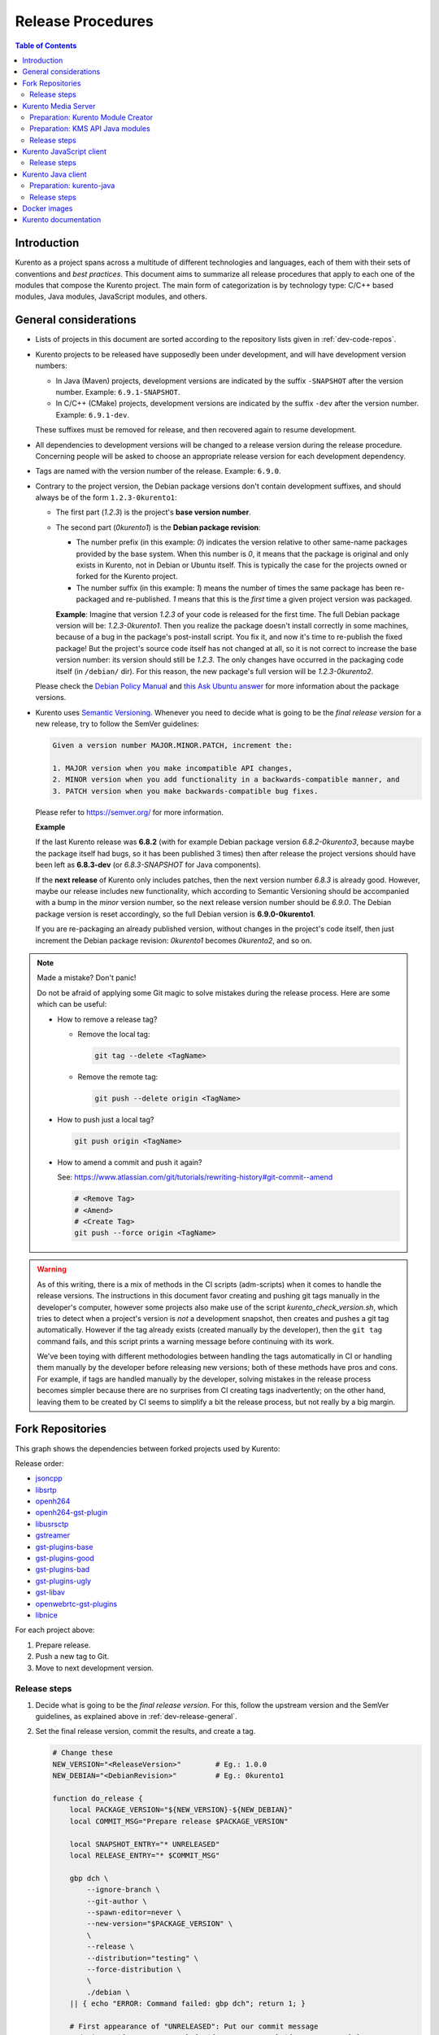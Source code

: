 ==================
Release Procedures
==================

.. contents:: Table of Contents



Introduction
============

Kurento as a project spans across a multitude of different technologies and languages, each of them with their sets of conventions and *best practices*. This document aims to summarize all release procedures that apply to each one of the modules that compose the Kurento project. The main form of categorization is by technology type: C/C++ based modules, Java modules, JavaScript modules, and others.


.. _dev-release-general:

General considerations
======================

* Lists of projects in this document are sorted according to the repository lists given in :ref:`dev-code-repos`.

* Kurento projects to be released have supposedly been under development, and will have development version numbers:

  - In Java (Maven) projects, development versions are indicated by the suffix ``-SNAPSHOT`` after the version number. Example: ``6.9.1-SNAPSHOT``.
  - In C/C++ (CMake) projects, development versions are indicated by the suffix ``-dev`` after the version number. Example: ``6.9.1-dev``.

  These suffixes must be removed for release, and then recovered again to resume development.

* All dependencies to development versions will be changed to a release version during the release procedure. Concerning people will be asked to choose an appropriate release version for each development dependency.

* Tags are named with the version number of the release. Example: ``6.9.0``.

* Contrary to the project version, the Debian package versions don't contain development suffixes, and should always be of the form ``1.2.3-0kurento1``:

  - The first part (*1.2.3*) is the project's **base version number**.

  - The second part (*0kurento1*) is the **Debian package revision**:

    - The number prefix (in this example: *0*) indicates the version relative to other same-name packages provided by the base system. When this number is *0*, it means that the package is original and only exists in Kurento, not in Debian or Ubuntu itself. This is typically the case for the projects owned or forked for the Kurento project.

    - The number suffix (in this example: *1*) means the number of times the same package has been re-packaged and re-published. *1* means that this is the *first* time a given project version was packaged.

    **Example**: Imagine that version *1.2.3* of your code is released for the first time. The full Debian package version will be: *1.2.3-0kurento1*. Then you realize the package doesn't install correctly in some machines, because of a bug in the package's post-install script. You fix it, and now it's time to re-publish the fixed package! But the project's source code itself has not changed at all, so it is not correct to increase the base version number: its version should still be *1.2.3*. The only changes have occurred in the packaging code itself (in ``/debian/`` dir). For this reason, the new package's full version will be *1.2.3-0kurento2*.

  Please check the `Debian Policy Manual`_ and `this Ask Ubuntu answer`_ for more information about the package versions.

* Kurento uses `Semantic Versioning`_. Whenever you need to decide what is going to be the *final release version* for a new release, try to follow the SemVer guidelines:

  .. code-block:: text

     Given a version number MAJOR.MINOR.PATCH, increment the:

     1. MAJOR version when you make incompatible API changes,
     2. MINOR version when you add functionality in a backwards-compatible manner, and
     3. PATCH version when you make backwards-compatible bug fixes.

  Please refer to https://semver.org/ for more information.

  **Example**

  If the last Kurento release was **6.8.2** (with for example Debian package version *6.8.2-0kurento3*, because maybe the package itself had bugs, so it has been published 3 times) then after release the project versions should have been left as **6.8.3-dev** (or *6.8.3-SNAPSHOT* for Java components).

  If the **next release** of Kurento only includes patches, then the next version number *6.8.3* is already good. However, maybe our release includes new functionality, which according to Semantic Versioning should be accompanied with a bump in the *minor* version number, so the next release version number should be *6.9.0*. The Debian package version is reset accordingly, so the full Debian version is **6.9.0-0kurento1**.

  If you are re-packaging an already published version, without changes in the project's code itself, then just increment the Debian package revision: *0kurento1* becomes *0kurento2*, and so on.



.. note::

   Made a mistake? Don't panic!

   Do not be afraid of applying some Git magic to solve mistakes during the release process. Here are some which can be useful:

   - How to remove a release tag?

     - Remove the local tag:

       .. code-block:: console

          git tag --delete <TagName>

     - Remove the remote tag:

       .. code-block:: console

          git push --delete origin <TagName>

   - How to push just a local tag?

     .. code-block:: console

        git push origin <TagName>

   - How to amend a commit and push it again?

     See: https://www.atlassian.com/git/tutorials/rewriting-history#git-commit--amend

     .. code-block:: console

        # <Remove Tag>
        # <Amend>
        # <Create Tag>
        git push --force origin <TagName>



.. warning::

   As of this writing, there is a mix of methods in the CI scripts (adm-scripts) when it comes to handle the release versions. The instructions in this document favor creating and pushing git tags manually in the developer's computer, however some projects also make use of the script *kurento_check_version.sh*, which tries to detect when a project's version is *not* a development snapshot, then creates and pushes a git tag automatically. However if the tag already exists (created manually by the developer), then the ``git tag`` command fails, and this script prints a warning message before continuing with its work.

   We've been toying with different methodologies between handling the tags automatically in CI or handling them manually by the developer before releasing new versions; both of these methods have pros and cons. For example, if tags are handled manually by the developer, solving mistakes in the release process becomes simpler because there are no surprises from CI creating tags inadvertently; on the other hand, leaving them to be created by CI seems to simplify a bit the release process, but not really by a big margin.



Fork Repositories
=================

This graph shows the dependencies between forked projects used by Kurento:

.. graphviz:: /images/graphs/dependencies-forks.dot
   :align: center
   :caption: Projects forked by Kurento

Release order:

* `jsoncpp`_
* `libsrtp`_
* `openh264`_
* `openh264-gst-plugin`_
* `libusrsctp`_
* `gstreamer`_
* `gst-plugins-base`_
* `gst-plugins-good`_
* `gst-plugins-bad`_
* `gst-plugins-ugly`_
* `gst-libav`_
* `openwebrtc-gst-plugins`_
* `libnice`_

For each project above:

1. Prepare release.
2. Push a new tag to Git.
3. Move to next development version.



Release steps
-------------

#. Decide what is going to be the *final release version*. For this, follow the upstream version and the SemVer guidelines, as explained above in :ref:`dev-release-general`.

#. Set the final release version, commit the results, and create a tag.

   .. code-block:: console

      # Change these
      NEW_VERSION="<ReleaseVersion>"        # Eg.: 1.0.0
      NEW_DEBIAN="<DebianRevision>"         # Eg.: 0kurento1

      function do_release {
          local PACKAGE_VERSION="${NEW_VERSION}-${NEW_DEBIAN}"
          local COMMIT_MSG="Prepare release $PACKAGE_VERSION"

          local SNAPSHOT_ENTRY="* UNRELEASED"
          local RELEASE_ENTRY="* $COMMIT_MSG"

          gbp dch \
              --ignore-branch \
              --git-author \
              --spawn-editor=never \
              --new-version="$PACKAGE_VERSION" \
              \
              --release \
              --distribution="testing" \
              --force-distribution \
              \
              ./debian \
          || { echo "ERROR: Command failed: gbp dch"; return 1; }

          # First appearance of "UNRELEASED": Put our commit message
          sed -i "0,/${SNAPSHOT_ENTRY}/{s/${SNAPSHOT_ENTRY}/${RELEASE_ENTRY}/}" \
              ./debian/changelog \
          || { echo "ERROR: Command failed: sed"; return 2; }

          # Remaining appearances of "UNRELEASED" (if any): Delete line
          sed -i "/${SNAPSHOT_ENTRY}/d" \
              ./debian/changelog \
          || { echo "ERROR: Command failed: sed"; return 3; }

          git add debian/changelog \
          && git commit -m "$COMMIT_MSG" \
          && git push \
          && git tag -a -m "$COMMIT_MSG" "$PACKAGE_VERSION" \
          && git push origin "$PACKAGE_VERSION" \
          || { echo "ERROR: Command failed: git"; return 4; }

          echo "Done!"
      }

      # Run in a subshell where all commands are traced
      (set -o xtrace; do_release)

#. Follow on with releasing Kurento Media Server.

#. **AFTER THE WHOLE RELEASE HAS BEEN COMPLETED**: Set the next development version in all projects. To choose the next version number, increment the **Debian revision** number.

   The version number (as opposed to the Debian revision) is only changed when the fork gets updated from upstream sources. Meanwhile, we only update the Debian revision.

   .. code-block:: console

      # Change these
      NEW_VERSION="<NextVersion>"           # Eg.: 1.0.0
      NEW_DEBIAN="<NextDebianRevision>"     # Eg.: 0kurento2

      function do_release {
          local PACKAGE_VERSION="${NEW_VERSION}-${NEW_DEBIAN}"
          local COMMIT_MSG="Bump development version to $PACKAGE_VERSION"

          gbp dch \
                --ignore-branch \
                --git-author \
                --spawn-editor=never \
                --new-version="$PACKAGE_VERSION" \
                ./debian \
          || { echo "ERROR: Command failed: gbp dch"; return 1; }

          git add debian/changelog \
          && git commit -m "$COMMIT_MSG" \
          && git push \
          || { echo "ERROR: Command failed: git"; return 2; }

          echo "Done!"
      }

      # Run in a subshell where all commands are traced
      (set -o xtrace; do_release)



Kurento Media Server
====================

All KMS projects:

.. graphviz:: /images/graphs/dependencies-kms.dot
   :align: center
   :caption: Projects that are part of Kurento Media Server

Release order:

* `kurento-module-creator`_
* `kurento-maven-plugin`_
* `kms-cmake-utils`_
* `kms-jsonrpc`_
* `kms-core`_
* `kms-elements`_
* `kms-filters`_
* `kurento-media-server`_

* `kms-chroma`_
* `kms-crowddetector`_
* `kms-datachannelexample`_
* `kms-markerdetector`_
* `kms-platedetector`_
* `kms-pointerdetector`_

For each project above:

1. Prepare release.
2. Push a new tag to Git.
3. Move to next development version.



Preparation: Kurento Module Creator
-----------------------------------

If **kurento-maven-plugin** is going to get also a new release, then edit the file ``kurento-module-creator/src/main/templates/maven/model_pom_xml.ftl`` to update the plugin version in the auto-generation template:

.. code-block:: xml

      <groupId>org.kurento</groupId>
      <artifactId>kurento-maven-plugin</artifactId>
   -  <version>6.8.2</version>
   +  <version>6.9.0</version>

Then, proceed wih the normal release:



Preparation: KMS API Java modules
---------------------------------

Test the KMS API Java module generation (local check).

.. code-block:: console

   apt-get update && apt-get install --no-install-recommends --yes \
       kurento-module-creator \
       kms-cmake-utils \
       kms-jsonrpc-dev \
       kms-core-dev \
       kms-elements-dev \
       kms-filters-dev

   cd kms-omni-build

   function do_release {
       local PROJECTS=(
           kms-core
           kms-elements
           kms-filters
       )

       for PROJECT in "${PROJECTS[@]}"; do
           pushd "$PROJECT" || { echo "ERROR: Command failed: pushd"; return 1; }

           mkdir build \
           && cd build \
           && cmake .. -DGENERATE_JAVA_CLIENT_PROJECT=TRUE -DDISABLE_LIBRARIES_GENERATION=TRUE \
           && cd java \
           && mvn clean install -Dmaven.test.skip=false \
           || { echo "ERROR: Command failed"; return 1; }

           popd
       done

       echo "Done!"
   }

   # Run in a subshell where all commands are traced
   (set -o xtrace; do_release)



Release steps
-------------

#. Decide what is going to be the *final release version*. For this, follow the SemVer guidelines, as explained above in :ref:`dev-release-general`.

#. Set the final release version in all projects. Use the helper script `kms-omni-build/bin/set-versions.sh`_ to set version numbers, commit the results, and create a tag.

   .. code-block:: console

      # Change these
      NEW_VERSION="<ReleaseVersion>"        # Eg.: 1.0.0
      NEW_DEBIAN="<DebianRevision>"         # Eg.: 0kurento1

      cd kms-omni-build
      ./bin/set-versions.sh "$NEW_VERSION" --debian "$NEW_DEBIAN" \
          --release --commit --tag

   Now push changes:

   .. code-block:: console

      git submodule foreach 'git push --follow-tags'

#. Update the git-submodule references of the all-in-one repo *kms-omni-build*, and create a tag just like in all the other repos.

   .. code-block:: console

      # Change this
      NEW_VERSION="<ReleaseVersion>"      # Eg.: 1.0.0

      function do_release {
          local COMMIT_MSG="Prepare release $NEW_VERSION"

          git add . \
          && git commit -m "$COMMIT_MSG" \
          && git push \
          && git tag -a -m "$COMMIT_MSG" "$NEW_VERSION" \
          && git push origin "$NEW_VERSION"

          echo "Done!"
      }

      # Run in a subshell where all commands are traced
      (set -o xtrace; do_release)

#. Start the `KMS CI job`_ with the parameters *JOB_RELEASE* **ENABLED** and *JOB_ONLY_KMS* **DISABLED**.

#. Wait until all packages get created and published correctly. Fix any issues that might appear.

   .. note::

      The KMS CI job is a *Jenkins MultiJob Project*. If it fails at any stage, after fixing the cause of the error there is no need to start the job again from the beginning. Instead, you can resume the build from the point it was before the failure.

      For this, just open the latest build number that failed (with a red marker in the *Build History* panel at the left of the job page); in the description of the build, the action *Resume build* is available on the left side.

#. Check that the Auto-Generated API Client JavaScript repos have been updated (which should happen as part of the CI jobs for all Kurento Media Server modules that contain KMD API Definition files, ``*.kmd``):

   - `kms-core`_ -> `kurento-client-core-js`_
   - `kms-elements`_ -> `kurento-client-elements-js`_
   - `kms-filters`_ -> `kurento-client-filters-js`_

   - `kms-chroma`_ -> `kurento-module-chroma-js`_
   - `kms-crowddetector`_ -> `kurento-module-crowddetector-js`_
   - `kms-datachannelexample`_ -> `kurento-module-datachannelexample-js`_
   - `kms-markerdetector`_ -> `kurento-module-markerdetector-js`_
   - `kms-platedetector`_ -> `kurento-module-platedetector-js`_
   - `kms-pointerdetector`_ -> `kurento-module-pointerdetector-js`_

#. When all repos have been released, and CI jobs have finished successfully, publish the Java artifacts:

   - Open the `Nexus Sonatype Staging Repositories`_ section.
   - Select **kurento** repository.
   - Inspect **Content** to ensure they are as expected:

     - kurento-module-creator
     - kms-api-core
     - kms-api-elements
     - kms-api-filters
     - All of them must appear in the correct version, ``$NEW_VERSION``.

   - **Close** repository.
   - Wait a bit.
   - **Refresh**.
   - **Release** repository.
   - Maven artifacts will be available `after 10 minutes <https://central.sonatype.org/pages/ossrh-guide.html#releasing-to-central>`__.

#. Also, check that the JavaScript modules have been published by CI:

   - Open each module's page in NPM, and check that the latest version corresponds to the current release:

     - NPM: `kurento-client-core <https://www.npmjs.com/package/kurento-client-core>`__
     - NPM: `kurento-client-elements <https://www.npmjs.com/package/kurento-client-elements>`__
     - NPM: `kurento-client-filters <https://www.npmjs.com/package/kurento-client-filters>`__

   - If any of these are missing, it's probably due to the CI job not running (because the project didn't really contain any code difference from the previous version... happens sometimes when not all repos have changed since the last release). Open CI and run the jobs manually:

     - CI: `kurento_client_core_js_merged <https://ci.openvidu.io/jenkins/job/Development/job/kurento_client_core_js_merged/>`__
     - CI: `kurento_client_elements_js_merged <https://ci.openvidu.io/jenkins/job/Development/job/kurento_client_elements_js_merged/>`__
     - CI: `kurento_client_filters_js_merged <https://ci.openvidu.io/jenkins/job/Development/job/kurento_client_filters_js_merged/>`__

#. **AFTER THE WHOLE RELEASE HAS BEEN COMPLETED**: Set the next development version in all projects. To choose the next version number, reset the **Debian revision** number to *1*, and increment the **patch** number. Use the helper script ``kms-omni-build/bin/set-versions.sh`` to set version numbers and commit.

   .. code-block:: console

      # Change these
      NEW_VERSION="<NextVersion>"           # Eg.: 1.0.1
      NEW_DEBIAN="<NextDebianRevision>"     # Eg.: 0kurento1

      cd kms-omni-build
      ./bin/set-versions.sh "$NEW_VERSION" --debian "$NEW_DEBIAN" \
          --new-development --commit

   Now push changes:

   .. code-block:: console

      git submodule foreach 'git push'

#. Start the `KMS CI job`_ with the parameters *JOB_RELEASE* **DISABLED** and *JOB_ONLY_KMS* **DISABLED**.



Kurento JavaScript client
=========================

Release order:

* `kurento-jsonrpc-js`_
* `kurento-utils-js`_
* `kurento-client-js`_
* `kurento-tutorial-js`_
* `kurento-tutorial-node`_

For each project above:

1. Prepare release.
2. Push a new tag to Git.
3. Move to next development version.



Release steps
-------------

#. Decide what is going to be the *final release version*. For this, follow the SemVer guidelines, as explained above in :ref:`dev-release-general`.

#. Ensure there are no uncommitted files.

   .. code-block:: console

      git diff-index --quiet HEAD \
      || echo "ERROR: Uncommitted files not allowed!"

#. Set the final release version in project and dependencies. This operation is done in different files, depending on the project:

   - ``kurento-jsonrpc-js/package.json``
   - ``kurento-utils-js/package.json``
   - ``kurento-client-js/package.json``
   - Each one in ``kurento-tutorial-js/**/bower.json``
   - Each one in ``kurento-tutorial-node/**/package.json``

#. Review all dependencies to remove development versions.

   This command can be used to search for all development versions:

   .. code-block:: console

      grep . --exclude-dir='*node_modules' -Fr -e '-dev"' -e '"git+' \
      && echo "ERROR: Development versions not allowed!"

   For example: All dependencies to Kurento packages that point directly to their Git repos should be changed to point to a pinned SemVer number (or version range). Later, the Git URL can be restored for the next development iteration.

#. Test the build, to make sure the code is in a working state.

   .. code-block:: console

      npm install
      if [[ -x node_modules/.bin/grunt ]]; then
          node_modules/.bin/grunt jsbeautifier \
          && node_modules/.bin/grunt \
          && node_modules/.bin/grunt sync:bower \
          || echo "ERROR: Command failed: npm"
      fi

   To manually run the beautifier, do this:

   .. code-block:: console

      npm install

      # To run beautifier over all files, modifying in-place:
      node_modules/.bin/grunt jsbeautifier::default

      # To run beautifier over a specific file:
      node_modules/.bin/grunt jsbeautifier::file:<FilePath>.js

   Some times it happens that Grunt needs to be run a couple of times until it ends without errors.

#. **All-In-One** script:

   .. note::

      The **jq** command-line JSON processor must be installed.

   .. code-block:: console

      # Change this
      NEW_VERSION="<ReleaseVersion>"        # Eg.: 1.0.0

      function do_release {
          local COMMIT_MSG="Prepare release $NEW_VERSION"

          local PROJECTS=(
              kurento-jsonrpc-js
              kurento-utils-js
              kurento-client-js
              kurento-tutorial-js
              kurento-tutorial-node
          )

          for PROJECT in "${PROJECTS[@]}"; do
              pushd "$PROJECT" || { echo "ERROR: Command failed: pushd"; return 1; }

              # Ensure there are no uncommitted files
              git diff-index --quiet HEAD \
              || { echo "ERROR: Uncommitted files not allowed!"; return 2; }

              git pull --rebase \
              || { echo "ERROR: Command failed: git pull"; return 3; }

              # Set new version in project and dependencies
              JQ_PROGRAM="$(mktemp)"
              tee "$JQ_PROGRAM" >/dev/null <<EOF
      # This is a program for the "jq" command-line JSON processor.
      # Rules 2, 3, 4, 5 are for kurento-client-js;
      # Rule 6 is for kurento-tutorial-node;
      # Rules 7, 8, 9, 10, 11 are for kurento-tutorial-js.
      if .version? then
          .version = "$NEW_VERSION"
      else . end
      | if .dependencies."kurento-client-core"? then
          .dependencies."kurento-client-core" = "$NEW_VERSION"
      else . end
      | if .dependencies."kurento-client-elements"? then
          .dependencies."kurento-client-elements" = "$NEW_VERSION"
      else . end
      | if .dependencies."kurento-client-filters"? then
          .dependencies."kurento-client-filters" = "$NEW_VERSION"
      else . end
      | if .dependencies."kurento-jsonrpc"? then
          .dependencies."kurento-jsonrpc" = "$NEW_VERSION"
      else . end
      | if .dependencies."kurento-client"? then
          .dependencies."kurento-client" = "$NEW_VERSION"
      else . end
      | if .dependencies."kurento-utils"? then
          .dependencies."kurento-utils" = "$NEW_VERSION"
      else . end
      | if .dependencies."kurento-module-chroma"? then
          .dependencies."kurento-module-chroma" = "$NEW_VERSION"
      else . end
      | if .dependencies."kurento-module-crowddetector"? then
          .dependencies."kurento-module-crowddetector" = "$NEW_VERSION"
      else . end
      | if .dependencies."kurento-module-platedetector"? then
          .dependencies."kurento-module-platedetector" = "$NEW_VERSION"
      else . end
      | if .dependencies."kurento-module-pointerdetector"? then
          .dependencies."kurento-module-pointerdetector" = "$NEW_VERSION"
      else . end
      EOF
              find . -path '*node_modules' -prune , -name '*.json' | while read FILE; do
                  echo "Process file: $(realpath "$FILE")"
                  TEMP="$(mktemp)"
                  jq --from-file "$JQ_PROGRAM" "$FILE" >"$TEMP" \
                  && mv "$TEMP" "$FILE" \
                  || { echo "ERROR: Command failed: jq"; return 4; }

                  git add "$FILE"
              done

              # Review all dependencies to remove development versions
              grep . --exclude-dir='*node_modules' -Fr -e '-dev"' -e '"git+' \
              && { echo "ERROR: Development versions not allowed!"; return 5; }

              # Test the build
              if [[ "$PROJECT" == "kurento-client-js" ]]; then
                  # kurento-client-js depends on kurento-jsonrpc-js, so we'll use
                  # `npm link` here to solve the dependency.
                  # Use a custom Node prefix so `npm link` doesn't require root permissions.
                  NPM_CONFIG_PREFIX=.npm npm link ../kurento-jsonrpc-js
              fi
              npm install || { echo "ERROR: Command failed: npm install"; return 6; }
              if [[ -x node_modules/.bin/grunt ]]; then
                  node_modules/.bin/grunt jsbeautifier \
                  && node_modules/.bin/grunt \
                  && node_modules/.bin/grunt sync:bower \
                  || { echo "ERROR: Command failed: grunt"; return 7; }
              fi

              popd
          done

          echo "Everything seems OK; proceed to commit and push"

          for PROJECT in "${PROJECTS[@]}"; do
              pushd "$PROJECT" || { echo "ERROR: Command failed: pushd"; return 8; }

              # Commit all modified files.
              git commit -m "$COMMIT_MSG" \
              && git push \
              || { echo "ERROR: Command failed: git"; return 9; }

              # && git tag -a -m "$COMMIT_MSG" "$NEW_VERSION" \
              # && git push origin "$NEW_VERSION" \
              # NOTE: the CI jobs automatically tag the repos upon releases

              popd
          done

          echo "Done!"
      }

      # Run in a subshell where all commands are traced
      (set -o xtrace; do_release)

#. When all repos have been released, and CI jobs have finished successfully,

   - Open the `Nexus Sonatype Staging Repositories`_ section.
   - Select **kurento** repository.
   - Inspect **Content** to ensure they are as expected:

     - kurento-jsonrpc-js
     - kurento-utils-js
     - kurento-client-js
     - All of them must appear in the correct version, ``$NEW_VERSION``.

   - **Close** repository.
   - Wait a bit.
   - **Refresh**.
   - **Release** repository.
   - Maven artifacts will be available `after 10 minutes <https://central.sonatype.org/pages/ossrh-guide.html#releasing-to-central>`__.

#. **AFTER THE WHOLE RELEASE HAS BEEN COMPLETED**: Set the next development version in all projects. To choose the next version number, increment the **patch** number and add ``-dev``.

   **All-In-One** script:

   .. note::

      The **jq** command-line JSON processor must be installed.

   .. code-block:: console

      # Change this
      NEW_VERSION="<NextVersion>-dev"       # Eg.: 1.0.1-dev

      function do_release {
          local COMMIT_MSG="Prepare for next development iteration"

          local PROJECTS=(
              kurento-jsonrpc-js
              kurento-utils-js
              kurento-client-js
              kurento-tutorial-js
              kurento-tutorial-node
          )

          for PROJECT in "${PROJECTS[@]}"; do
              pushd "$PROJECT" || { echo "ERROR: Command failed: pushd"; return 1; }

              git pull --rebase \
              || { echo "ERROR: Command failed: git pull"; return 2; }

              # Set new version in project and dependencies
              JQ_PROGRAM="$(mktemp)"
              tee "$JQ_PROGRAM" >/dev/null <<EOF
      # This is a program for the "jq" command-line JSON processor.
      # Rules 2, 3, 4, 5 are for kurento-client-js;
      # Rule 6 is for kurento-tutorial-node;
      # Rules 7, 8, 9, 10, 11 are for kurento-tutorial-js.
      if .version? then
          .version = "$NEW_VERSION"
      else . end
      | if .dependencies."kurento-client-core"? then
          .dependencies."kurento-client-core" = "git+https://github.com/Kurento/kurento-client-core-js.git"
      else . end
      | if .dependencies."kurento-client-elements"? then
          .dependencies."kurento-client-elements" = "git+https://github.com/Kurento/kurento-client-elements-js.git"
      else . end
      | if .dependencies."kurento-client-filters"? then
          .dependencies."kurento-client-filters" = "git+https://github.com/Kurento/kurento-client-filters-js.git"
      else . end
      | if .dependencies."kurento-jsonrpc"? then
          .dependencies."kurento-jsonrpc" = "git+https://github.com/Kurento/kurento-jsonrpc-js.git"
      else . end
      | if .dependencies."kurento-client"? then
          .dependencies."kurento-client" = "git+https://github.com/Kurento/kurento-client-js.git"
      else . end
      | if .dependencies."kurento-utils"? then
          .dependencies."kurento-utils" = "git+https://github.com/Kurento/kurento-utils-js.git"
      else . end
      | if .dependencies."kurento-module-chroma"? then
          .dependencies."kurento-module-chroma" = "git+https://github.com/Kurento/kurento-module-chroma-js.git"
      else . end
      | if .dependencies."kurento-module-crowddetector"? then
          .dependencies."kurento-module-crowddetector" = "git+https://github.com/Kurento/kurento-module-crowddetector-js.git"
      else . end
      | if .dependencies."kurento-module-platedetector"? then
          .dependencies."kurento-module-platedetector" = "git+https://github.com/Kurento/kurento-module-platedetector-js.git"
      else . end
      | if .dependencies."kurento-module-pointerdetector"? then
          .dependencies."kurento-module-pointerdetector" = "git+https://github.com/Kurento/kurento-module-pointerdetector-js.git"
      else . end
      EOF
              find . -path '*node_modules' -prune , -name '*.json' | while read FILE; do
                  echo "Process file: $(realpath "$FILE")"
                  TEMP="$(mktemp)"
                  jq --from-file "$JQ_PROGRAM" "$FILE" >"$TEMP" \
                  && mv "$TEMP" "$FILE" \
                  || { echo "ERROR: Command failed: jq"; return 3; }

                  git add "$FILE"
              done

              popd
          done

          echo "Everything seems OK; proceed to commit and push"

          for PROJECT in "${PROJECTS[@]}"; do
              pushd "$PROJECT" || { echo "ERROR: Command failed: pushd"; return 4; }

              # Commit all modified files.
              git commit -m "$COMMIT_MSG" \
              && git push \
              || { echo "ERROR: Command failed: git"; return 5; }

              popd
          done

          echo "Done!"
      }

      # Run in a subshell where all commands are traced
      (set -o xtrace; do_release)



Kurento Java client
===================

Release order:

* `kurento-qa-pom`_
* `kurento-java`_
* `kurento-tutorial-java`_
* `kurento-tutorial-test`_

For each project above:

1. Prepare release.
2. Push a new tag to Git.
3. Move to next development version.



Preparation: kurento-java
-------------------------

If there have been changes in the API of Kurento Media Server modules (in the *.kmd* JSON files), update the corresponding versions in `kurento-parent-pom/pom.xml <https://github.com/Kurento/kurento-java/blob/70f27b8baeaf254ddcded9566171144811ab1a19/kurento-parent-pom/pom.xml#L75>`__:

.. code-block:: xml

       <properties>
   -   <version.kms-api-core>6.8.2</version.kms-api-core>
   -   <version.kms-api-elements>6.8.2</version.kms-api-elements>
   -   <version.kms-api-filters>6.8.2</version.kms-api-filters>
   +   <version.kms-api-core>6.9.0</version.kms-api-core>
   +   <version.kms-api-elements>6.9.0</version.kms-api-elements>
   +   <version.kms-api-filters>6.9.0</version.kms-api-filters>

Doing this ensures that the Java client gets generated according to the latest versions of the API definitions.

Similarly, update the version numbers of any other Kurento project that has been updated:

.. code-block:: xml

   <version.kurento-utils-js>6.9.0</version.kurento-utils-js>
   <version.kurento-maven-plugin>6.9.0</version.kurento-maven-plugin>

   <version.kurento-chroma>6.9.0</version.kurento-chroma>
   <version.kurento-crowddetector>6.9.0</version.kurento-crowddetector>
   <version.kurento-markerdetector>6.9.0</version.kurento-markerdetector>
   <version.kurento-platedetector>6.9.0</version.kurento-platedetector>
   <version.kurento-pointerdetector>6.9.0</version.kurento-pointerdetector>



Release steps
-------------

#. Decide what is going to be the *final release version*. For this, follow the SemVer guidelines, as explained above in :ref:`dev-release-general`.

#. Ensure there are no uncommitted files.

   .. code-block:: console

      git diff-index --quiet HEAD \
      || echo "ERROR: Uncommitted files not allowed!"

#. Set the final release version in project and dependencies. This operation varies between projects.

   .. note::

      Order matters. *kurento-tutorial-java* and *kurento-tutorial-test* require that *kurento-java* has been installed locally (with ``mvn install``) before being able to change their version numbers programmatically with Maven.

#. Review all dependencies to remove development versions.

   .. note::

      In *kurento-java*, all dependencies are defined as properties in the file ``kurento-parent-pom/pom.xml``.

   This command can be used to search for all development versions:

   .. code-block:: console

      grep . --include='pom.xml' -Fr -e '-SNAPSHOT' \
      && echo "ERROR: Development versions not allowed!"

#. Test the build, to make sure the code is in a working state.

   .. note::

      The profile '*kurento-release*' is used to enforce no development versions are present.

   .. code-block:: console

      mvn -U clean install -Dmaven.test.skip=false -Pkurento-release \
      || echo "ERROR: Command failed: mvn clean install"

#. **All-In-One** script:

   .. note::

      Use ``mvn --batch-mode`` if you copy this to an actual script.

   .. code-block:: console

      # Change this
      NEW_VERSION="<ReleaseVersion>"        # Eg.: 1.0.1
      KMS_VERSION="<KmsVersion>"            # Eg.: 1.0.0

      function do_release {
          local COMMIT_MSG="Prepare release $NEW_VERSION"

          local PROJECTS=(
              kurento-qa-pom
              kurento-java/kurento-parent-pom
              kurento-java

              kurento-tutorial-java

              # FIXME tests fail because Kurento Test Framework needs improvements
              # kurento-tutorial-test
          )

          for PROJECT in "${PROJECTS[@]}"; do
              pushd "$PROJECT" || { echo "ERROR: Command failed: pushd"; return 1; }

              # Ensure there are no uncommitted files
              git diff-index --quiet HEAD \
              || { echo "ERROR: Uncommitted files not allowed!"; return 2; }

              git pull --rebase \
              || { echo "ERROR: Command failed: git pull"; return 3; }

              # Set the final release version in project and dependencies
              if [[ "$PROJECT" == "kurento-qa-pom" ]]; then
                  # Update project version.
                  mvn versions:set \
                      -DgenerateBackupPoms=false \
                      -DnewVersion="$NEW_VERSION" \
                  || { echo "ERROR: Command failed: mvn versions:set"; return 4; }

              elif [[ "$PROJECT" == "kurento-java/kurento-parent-pom" ]]; then
                  # Update to latest parent version (from cached local install).
                  mvn versions:update-parent \
                      -DgenerateBackupPoms=false \
                  || { echo "ERROR: Command failed: versions:update-parent"; return 5; }

                  # Update project version.
                  mvn versions:set \
                      -DgenerateBackupPoms=false \
                      -DnewVersion="$NEW_VERSION" \
                  || { echo "ERROR: Command failed: mvn versions:set"; return 6; }

                  # Update server API dependencies: kms-{core,elements,filters}.
                  local MODULES=(
                      kms-api-core
                      kms-api-elements
                      kms-api-filters
                  )
                  for MODULE in "${MODULES[@]}"; do
                      mvn versions:set-property \
                          -DgenerateBackupPoms=false \
                          -Dproperty="version.${MODULE}" \
                          -DnewVersion="$KMS_VERSION" \
                      || { echo "ERROR: Command failed: versions:set-property"; return 7; }
                  done

              elif [[ "$PROJECT" == "kurento-java" ]]; then
                  # Update to latest parent version (from cached local install).
                  mvn versions:update-parent \
                      -DgenerateBackupPoms=false \
                  || { echo "ERROR: Command failed: versions:update-parent"; return 8; }

                  # Project version is inherited from parent.

                  # Update children versions.
                  mvn versions:update-child-modules \
                      -DgenerateBackupPoms=false \
                  || { echo "ERROR: Command failed: mvn versions:update-child-modules"; return 9; }

              elif [[ "$PROJECT" == "kurento-tutorial-java" || "$PROJECT" == "kurento-tutorial-test" ]]; then
                  # Update to latest parent version (from cached local install).
                  mvn versions:update-parent \
                      -DgenerateBackupPoms=false \
                  || { echo "ERROR: Command failed: mvn versions:update-parent"; return 10; }

                  # Update children versions.
                  mvn versions:update-child-modules \
                      -DgenerateBackupPoms=false \
                  || { echo "ERROR: Command failed: mvn versions:update-child-modules"; return 11; }

              else
                  { echo "ERROR: Unhandled project: $PROJECT"; return 12; }
              fi

              # Review all dependencies to remove development versions
              grep . --include='pom.xml' -Fr -e '-SNAPSHOT' \
              && echo "ERROR: Development versions not allowed!"

              # Install the project.
              # * Build and run tests.
              # * Do not use `-U` because for each project we want Maven to find
              #   the locally installed artifacts from previous "$PROJECTS".
              mvn clean install -Dmaven.test.skip=false -Pkurento-release \
              || { echo "ERROR: Command failed: mvn clean install"; return 13; }

              popd
          done

          echo "Everything seems OK; proceed to commit and push"

          for PROJECT in "${PROJECTS[@]}"; do
              pushd "$PROJECT" || { echo "ERROR: Command failed: pushd"; return 14; }

              # Commit all modified files.
              git ls-files --modified | grep -E '/?pom.xml$' | xargs -r git add \
              && git commit -m "$COMMIT_MSG" \
              && git push \
              || { echo "ERROR: Command failed: git"; return 15; }

              # && git tag -a -m "$COMMIT_MSG" "$NEW_VERSION" \
              # && git push origin "$NEW_VERSION" \
              # NOTE: the CI jobs automatically tag the repos upon releases

              popd
          done

          echo "Done!"
      }

      # Run in a subshell where all commands are traced
      (set -o xtrace; do_release)

#. When all repos have been released, and CI jobs have finished successfully:

   - Open the `Nexus Sonatype Staging Repositories`_ section.
   - Select **kurento** repositories.
   - Inspect **Content** to ensure they are as expected: *kurento-java*, etc.
   - **Close repositories**.
   - Wait a bit.
   - **Refresh**.
   - **Release repositories**.
   - Maven artifacts will be available `after 10 minutes <https://central.sonatype.org/pages/ossrh-guide.html#releasing-to-central>`__.

   - Open the `Nexus Sonatype Staging Repositories`_ section.
   - Select **kurento** repository.
   - Inspect **Content** to ensure they are as expected:

     - kurento-client
     - kurento-commons
     - kurento-integration-tests
     - kurento-java
     - kurento-jsonrpc
     - kurento-jsonrpc-client
     - kurento-jsonrpc-client-jetty
     - kurento-jsonrpc-server
     - kurento-parent-pom
     - kurento-repository (ABANDONED)
     - kurento-repository-client (ABANDONED)
     - kurento-repository-internal (ABANDONED)
     - kurento-test
     - All of them must appear in the correct version, ``$NEW_VERSION``.

   - **Close** repository.
   - Wait a bit.
   - **Refresh**.
   - **Release** repository.
   - Maven artifacts will be available `after 10 minutes <https://central.sonatype.org/pages/ossrh-guide.html#releasing-to-central>`__.

#. **AFTER THE WHOLE RELEASE HAS BEEN COMPLETED**: Set the next development version in all projects. To choose the next version number, increment the **patch** number and add ``-SNAPSHOT``.

   .. note::

      You should wait for a full nightly run of the Kurento Media Server pipeline, so the next development packages become available from KMS API modules: *kms-api-core*, *kms-api-elements*, and *kms-api-filters*. This way, the properties in ``kurento-parent-pom/pom.xml`` will get updated to the latest SNAPSHOT version.

   **All-In-One** script:

   .. note::

      Use ``mvn --batch-mode`` if you copy this to an actual script.

   .. code-block:: console

      # Change this
      NEW_VERSION="<NextVersion>-SNAPSHOT"  # Eg.: 1.0.1-SNAPSHOT
      KMS_VERSION="<KmsVersion>-SNAPSHOT"   # Eg.: 1.0.0-SNAPSHOT

      function do_release {
          local COMMIT_MSG="Prepare for next development iteration"

          local PROJECTS=(
              kurento-qa-pom
              kurento-java/kurento-parent-pom
              kurento-java

              # Do nothing; tutorials are left depending on release versions.
              # kurento-tutorial-java
              # kurento-tutorial-test
          )

          for PROJECT in "${PROJECTS[@]}"; do
              pushd "$PROJECT" || { echo "ERROR: Command failed: pushd"; return 1; }

              # Set the next development version in project and dependencies
              if [[ "$PROJECT" == "kurento-qa-pom" ]]; then
                  # Update project version.
                  mvn versions:set \
                      -DgenerateBackupPoms=false \
                      -DnewVersion="$NEW_VERSION" \
                  || { echo "ERROR: Command failed: mvn versions:set"; return 2; }

              elif [[ "$PROJECT" == "kurento-java/kurento-parent-pom" ]]; then
                  # Update to latest parent version (from cached local install).
                  mvn versions:update-parent \
                      -DgenerateBackupPoms=false \
                      -DallowSnapshots=true \
                  || { echo "ERROR: Command failed: versions:update-parent"; return 3; }

                  # Update project version.
                  mvn versions:set \
                      -DgenerateBackupPoms=false \
                      -DnewVersion="$NEW_VERSION" \
                  || { echo "ERROR: Command failed: mvn versions:set"; return 4; }

                  # Update server API dependencies: kms-{core,elements,filters}.
                  local MODULES=(
                      kms-api-core
                      kms-api-elements
                      kms-api-filters
                  )
                  for MODULE in "${MODULES[@]}"; do
                      mvn versions:set-property \
                          -DgenerateBackupPoms=false \
                          -Dproperty="version.${MODULE}" \
                          -DnewVersion="$KMS_VERSION" \
                      || { echo "ERROR: Command failed: versions:set-property"; return 5; }
                  done

              elif [[ "$PROJECT" == "kurento-java" ]]; then
                  # Update to latest parent version (from cached local install).
                  mvn versions:update-parent \
                      -DgenerateBackupPoms=false \
                      -DallowSnapshots=true \
                  || { echo "ERROR: Command failed: versions:update-parent"; return 6; }

                  # Project version is inherited from parent.

                  # Update children versions.
                  mvn versions:update-child-modules \
                      -DgenerateBackupPoms=false \
                      -DallowSnapshots=true \
                  || { echo "ERROR: Command failed: mvn versions:update-child-modules"; return 7; }

              else
                  { echo "ERROR: Unhandled project: $PROJECT"; return 8; }
              fi

              # Install the project.
              # * Skip building and running tests.
              # * Do not use `-U` because for each project we want Maven to find
              #   the locally installed artifacts from previous "$PROJECTS".
              mvn clean install -Dmaven.test.skip=true \
              || { echo "ERROR: Command failed: mvn clean install"; return 9; }

              popd
          done

          echo "Everything seems OK; proceed to commit and push"

          for PROJECT in "${PROJECTS[@]}"; do
              pushd "$PROJECT" || { echo "ERROR: Command failed: pushd"; return 10; }

              # Commit all modified files.
              git ls-files --modified | grep -E '/?pom.xml$' | xargs -r git add \
              && git commit -m "$COMMIT_MSG" \
              && git push \
              || { echo "ERROR: Command failed: git push"; return 11; }

              popd
          done

          echo "Done!"
      }

      # Run in a subshell where all commands are traced
      (set -o xtrace; do_release)



Docker images
=============

A new set of development images is deployed to `Kurento Docker Hub`_ on each nightly build. Besides, a release version will be published as part of the CI jobs chain when the `KMS CI job`_ is triggered.

The repository `kurento-docker`_ contains *Dockerfile*s for all the `Kurento Docker images`_, however this repo shouldn't be tagged, because it is essentially a "multi-repo" and the tags would be meaningless (because *which one of the sub-dirs would the tag apply to?*).



Kurento documentation
=====================

The documentation scripts will download both Java and JavaScript clients, generate HTML Javadoc / Jsdoc pages from them, and embed everything into a `static section <https://doc-kurento.readthedocs.io/en/latest/features/kurento_client.html#reference-documentation>`__.

For this reason, the documentation must be built only after all the other modules have been released.

#. Write the Release Notes in ``doc-kurento/source/project/relnotes/``.

#. Ensure that the whole nightly CI chain works:

   Job *doc-kurento* -> job *doc-kurento-readthedocs* -> `New build at ReadTheDocs`_.

#. Edit `VERSIONS.conf.sh`_ to set all relevant version numbers: version of the documentation itself, and all referred modules and client libraries.

   These numbers can be different because not all of the Kurento projects are necessarily released with the same frequency. Check each one of the Kurento repositories to verify what is the latest version of each one, and put it in the corresponding variable:

   - ``[VERSION_KMS]``: Repo `kurento-media-server`_.
   - ``[VERSION_CLIENT_JAVA]``: Repo `kurento-java`_.
   - ``[VERSION_CLIENT_JS]``: Repo `kurento-client-js`_.
   - ``[VERSION_UTILS_JS]``: Repo `kurento-utils-js`_.
   - ``[VERSION_TUTORIAL_JAVA]``: Repo `kurento-tutorial-java`_.
   - ``[VERSION_TUTORIAL_JS]``: Repo `kurento-tutorial-js`_.
   - ``[VERSION_TUTORIAL_NODE]``: Repo `kurento-tutorial-node`_.

#. In *VERSIONS.conf.sh*, set *VERSION_RELEASE* to *true*. Remember to set it again to *false* after the release, when starting a new development iteration.

#. Test the build locally, check everything works.

   .. code-block:: console

      make html

   Note that the JavaDoc and JsDoc pages won't be generated locally if you don't have your system prepared to do so; also there are some Sphinx constructs or plugins that might fail if you don't have them ready to use, but the ReadTheDocs servers have them so they should end up working fine.

#. Git add, commit, and push. This will trigger a nightly build, where you can **check the result** of the documentation builds to have an idea of how the final release build will end up looking like, at https://doc-kurento.readthedocs.io/en/latest/.

   .. code-block:: console

      # `--all` to include possibly deleted files.
      git add --all \
          VERSIONS.conf.sh \
          source/project/relnotes/ \
      && git commit -m "$COMMIT_MSG" \
      && git push \
      || echo "ERROR: Command failed: git"

#. Run the `doc-kurento CI job`_ with the parameter *JOB_RELEASE* **ENABLED**.

#. CI automatically tags Release versions in both ReadTheDocs source repos `doc-kurento`_ and `doc-kurento-readthedocs`_, so the release will show up in the ReadTheDocs dashboard.

   .. note::

      If you made a mistake and want to re-create the git tag with a different commit, remember that the re-tagging must be done manually in both *doc-kurento* and *doc-kurento-readthedocs* repos. ReadTheDocs CI servers will read the latter one to obtain the documentation sources and release tags.

#. Open `ReadTheDocs Builds`_. If the new version hasn't been detected and built, do it manually: use the *Build Version* button to force a build of the *latest* version.

   Doing this, ReadTheDocs will "realize" that there is a new tagged release version of the documentation, in the *doc-kurento-readthedocs* repo. After the build is finished, the new release version will be available for selection in the next step.

#. Open `ReadTheDocs Advanced Settings`_ and select the new version in the *Default Version* combo box.

   .. note::

      We don't set the *Default Version* field to "*stable*", because we want that the actual version number gets shown in the upper part of the side panel (below the Kurento logo, above the search box) when users open the documentation. If "*stable*" was selected here, then users would just see the word "*stable*" in the mentioned panel.

#. **AFTER THE WHOLE RELEASE HAS BEEN COMPLETED**: Set *VERSION_RELEASE* to *false*. Now, create a Release Notes document template where to write changes that will accumulate for the next release.

   **All-In-One** script:

   .. code-block:: console

      # Change this
      NEW_VERSION="<NextVersion>"           # Eg.: 1.0.1

      function do_release {
          local COMMIT_MSG="Prepare for next development iteration"

          # Set [VERSION_RELEASE]="false"
          sed -r -i 's/\[VERSION_RELEASE\]=.*/[VERSION_RELEASE]="false"/' VERSIONS.conf.sh \
          || { echo "ERROR: Command failed: sed"; return 1; }

          # Add a new Release Notes document
          local RELNOTES_NAME="v${NEW_VERSION//./_}"
          cp source/project/relnotes/v0_TEMPLATE.rst \
              "source/project/relnotes/${RELNOTES_NAME}.rst" \
          && sed -i "s/1.2.3/${NEW_VERSION}/" \
              "source/project/relnotes/${RELNOTES_NAME}.rst" \
          && sed -i "8i\   $RELNOTES_NAME" \
              source/project/relnotes/index.rst \
          || { echo "ERROR: Command failed: sed"; return 1; }

          git add \
              VERSIONS.conf.sh \
              source/project/relnotes/ \
          && git commit -m "$COMMIT_MSG" \
          && git push \
          || { echo "ERROR: Command failed: git"; return 1; }

          echo "Done!"
      }

      # Run in a subshell where all commands are traced
      (set -o xtrace; do_release)



.. Kurento links

.. _kurento-media-server/CHANGELOG.md: https://github.com/Kurento/kurento-media-server/blob/master/CHANGELOG.md
.. _kms-omni-build/bin/set-versions.sh: https://github.com/Kurento/kms-omni-build/blob/master/bin/set-versions.sh
.. _Kurento Docker Hub: https://hub.docker.com/u/kurento
.. _Kurento Docker images: https://hub.docker.com/r/kurento/kurento-media-server
.. _kurento-docker: https://github.com/Kurento/kurento-docker
.. _KMS CI job: https://ci.openvidu.io/jenkins/job/Development/job/00_KMS_BUILD_ALL/
.. _doc-kurento CI job: https://ci.openvidu.io/jenkins/job/Development/job/kurento_doc_merged/
.. _doc-kurento: https://github.com/Kurento/doc-kurento
.. _doc-kurento-readthedocs: https://github.com/Kurento/doc-kurento-readthedocs
.. _VERSIONS.conf.sh: https://github.com/Kurento/doc-kurento/blob/e021a6c98bcea4db351faf423e90b64b8aa977f6/VERSIONS.conf.sh



.. GitHub links
.. _jsoncpp: https://github.com/Kurento/jsoncpp
.. _libsrtp: https://github.com/Kurento/libsrtp
.. _openh264: https://github.com/Kurento/openh264
.. _openh264-gst-plugin: https://github.com/Kurento/openh264-gst-plugin
.. _libusrsctp: https://github.com/Kurento/libusrsctp
.. _gstreamer: https://github.com/Kurento/gstreamer
.. _gst-plugins-base: https://github.com/Kurento/gst-plugins-base
.. _gst-plugins-good: https://github.com/Kurento/gst-plugins-good
.. _gst-plugins-bad: https://github.com/Kurento/gst-plugins-bad
.. _gst-plugins-ugly: https://github.com/Kurento/gst-plugins-ugly
.. _gst-libav: https://github.com/Kurento/gst-libav
.. _openwebrtc-gst-plugins: https://github.com/Kurento/openwebrtc-gst-plugins
.. _libnice: https://github.com/Kurento/libnice

.. _kurento-module-creator: https://github.com/Kurento/kurento-module-creator
.. _kurento-maven-plugin: https://github.com/Kurento/kurento-maven-plugin
.. _kms-cmake-utils: https://github.com/Kurento/kms-cmake-utils
.. _kms-jsonrpc: https://github.com/Kurento/kms-jsonrpc
.. _kms-core: https://github.com/Kurento/kms-core
.. _kms-elements: https://github.com/Kurento/kms-elements
.. _kms-filters: https://github.com/Kurento/kms-filters
.. _kurento-media-server: https://github.com/Kurento/kurento-media-server
.. _kms-chroma: https://github.com/Kurento/kms-chroma
.. _kms-crowddetector: https://github.com/Kurento/kms-crowddetector
.. _kms-datachannelexample: https://github.com/Kurento/kms-datachannelexample
.. _kms-markerdetector: https://github.com/Kurento/kms-markerdetector
.. _kms-platedetector: https://github.com/Kurento/kms-platedetector
.. _kms-pointerdetector: https://github.com/Kurento/kms-pointerdetector

.. _kurento-client-core-js: https://github.com/Kurento/kurento-client-core-js
.. _kurento-client-elements-js: https://github.com/Kurento/kurento-client-elements-js
.. _kurento-client-filters-js: https://github.com/Kurento/kurento-client-filters-js
.. _kurento-module-chroma-js: https://github.com/Kurento/kurento-module-chroma-js
.. _kurento-module-crowddetector-js: https://github.com/Kurento/kurento-module-crowddetector-js
.. _kurento-module-datachannelexample-js: https://github.com/Kurento/kurento-module-datachannelexample-js
.. _kurento-module-markerdetector-js: https://github.com/Kurento/kurento-module-markerdetector-js
.. _kurento-module-platedetector-js: https://github.com/Kurento/kurento-module-platedetector-js
.. _kurento-module-pointerdetector-js: https://github.com/Kurento/kurento-module-pointerdetector-js

.. _kurento-jsonrpc-js: https://github.com/Kurento/kurento-jsonrpc-js
.. _kurento-utils-js: https://github.com/Kurento/kurento-utils-js
.. _kurento-client-js: https://github.com/Kurento/kurento-client-js
.. _kurento-tutorial-js: https://github.com/Kurento/kurento-tutorial-js
.. _kurento-tutorial-node: https://github.com/Kurento/kurento-tutorial-node

.. _kurento-qa-pom: https://github.com/Kurento/kurento-qa-pom
.. _kurento-java: https://github.com/Kurento/kurento-java
.. _kurento-tutorial-java: https://github.com/Kurento/kurento-tutorial-java
.. _kurento-tutorial-test: https://github.com/Kurento/kurento-tutorial-test



.. External links

.. _Debian Policy Manual: https://www.debian.org/doc/debian-policy/ch-controlfields.html#version
.. _Maven Versions Plugin: https://www.mojohaus.org/versions-maven-plugin/set-mojo.html#nextSnapshot
.. _Nexus Sonatype Staging Repositories: https://oss.sonatype.org/#stagingRepositories
.. _Semantic Versioning: https://semver.org/spec/v2.0.0.html#summary
.. _this Ask Ubuntu answer: https://askubuntu.com/questions/620533/what-is-the-meaning-of-the-xubuntuy-string-in-ubuntu-package-names/620539#620539
.. _ReadTheDocs Builds: https://readthedocs.org/projects/doc-kurento/builds/
.. _New build at ReadTheDocs: https://readthedocs.org/projects/doc-kurento/builds/
.. _ReadTheDocs Advanced Settings: https://readthedocs.org/dashboard/doc-kurento/advanced/
